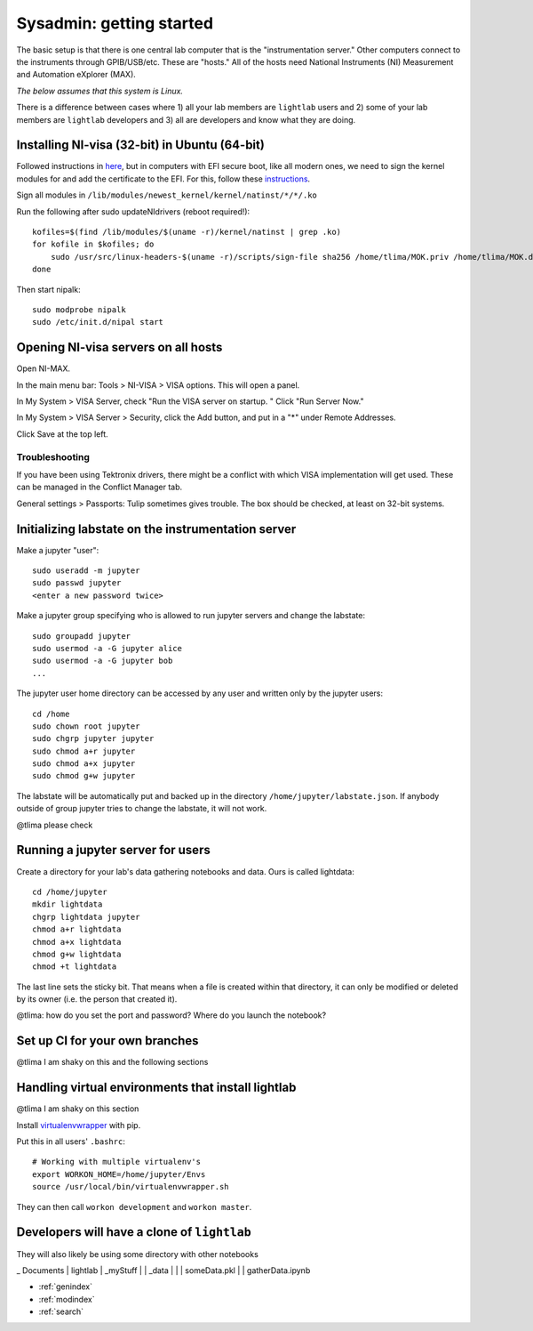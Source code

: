 Sysadmin: getting started
================================================
The basic setup is that there is one central lab computer that is the "instrumentation server." Other computers connect to the instruments through GPIB/USB/etc. These are "hosts." All of the hosts need National Instruments (NI) Measurement and Automation eXplorer (MAX).

*The below assumes that this system is Linux.*

There is a difference between cases where 1) all your lab members are ``lightlab`` users and 2) some of your lab members are ``lightlab`` developers and 3) all are developers and know what they are doing.


Installing NI-visa (32-bit) in Ubuntu (64-bit)
----------------------------------------------
Followed instructions in `here <http://forums.ni.com/t5/Linux-Users/Using-NI-VISA-with-Arch-Linux-or-Ubuntu-14-04/gpm-p/3462361#M2287>`_, but in computers with EFI secure boot, like all modern ones, we need to sign the kernel modules for and add the certificate to the EFI. For this, follow these `instructions <http://askubuntu.com/questions/762254/why-do-i-get-required-key-not-available-when-install-3rd-party-kernel-modules>`_.

Sign all modules in ``/lib/modules/newest_kernel/kernel/natinst/*/*/.ko``

Run the following after sudo updateNIdrivers (reboot required!)::

    kofiles=$(find /lib/modules/$(uname -r)/kernel/natinst | grep .ko)
    for kofile in $kofiles; do
        sudo /usr/src/linux-headers-$(uname -r)/scripts/sign-file sha256 /home/tlima/MOK.priv /home/tlima/MOK.der $kofile
    done

Then start nipalk::

    sudo modprobe nipalk
    sudo /etc/init.d/nipal start


Opening NI-visa servers on all hosts
------------------------------------
Open NI-MAX.

In the main menu bar: Tools > NI-VISA > VISA options. This will open a panel.

In My System > VISA Server, check "Run the VISA server on startup. " Click "Run Server Now."

In My System > VISA Server > Security, click the Add button, and put in a "*" under Remote Addresses.

Click Save at the top left.

Troubleshooting
***************
If you have been using Tektronix drivers, there might be a conflict with which VISA implementation will get used. These can be managed in the Conflict Manager tab.

General settings > Passports: Tulip sometimes gives trouble. The box should be checked, at least on 32-bit systems.


Initializing labstate on the instrumentation server
---------------------------------------------------
Make a jupyter "user"::

    sudo useradd -m jupyter
    sudo passwd jupyter
    <enter a new password twice>

Make a jupyter group specifying who is allowed to run jupyter servers and change the labstate::

    sudo groupadd jupyter
    sudo usermod -a -G jupyter alice
    sudo usermod -a -G jupyter bob
    ...

The jupyter user home directory can be accessed by any user and written only by the jupyter users::

    cd /home
    sudo chown root jupyter
    sudo chgrp jupyter jupyter
    sudo chmod a+r jupyter
    sudo chmod a+x jupyter
    sudo chmod g+w jupyter

The labstate will be automatically put and backed up in the directory ``/home/jupyter/labstate.json``. If anybody outside of group jupyter tries to change the labstate, it will not work.


@tlima please check


Running a jupyter server for users
----------------------------------
Create a directory for your lab's data gathering notebooks and data. Ours is called lightdata::

    cd /home/jupyter
    mkdir lightdata
    chgrp lightdata jupyter
    chmod a+r lightdata
    chmod a+x lightdata
    chmod g+w lightdata
    chmod +t lightdata

The last line sets the sticky bit. That means when a file is created within that directory, it can only be modified or deleted by its owner (i.e. the person that created it).

@tlima: how do you set the port and password? Where do you launch the notebook?


Set up CI for your own branches
------------------------------
@tlima I am shaky on this and the following sections


Handling virtual environments that install lightlab
---------------------------------------------------
@tlima I am shaky on this section

Install `virtualenvwrapper <http://virtualenvwrapper.readthedocs.io/en/latest/index.html>`_ with pip.

Put this in all users' ``.bashrc``::

    # Working with multiple virtualenv's
    export WORKON_HOME=/home/jupyter/Envs
    source /usr/local/bin/virtualenvwrapper.sh

They can then call ``workon development`` and ``workon master``.


Developers will have a clone of ``lightlab``
-----------------------------------------------
They will also likely be using some directory with other notebooks

_ Documents
| lightlab
| _myStuff
| | _data
| | | someData.pkl
| | gatherData.ipynb


* :ref:`genindex`
* :ref:`modindex`
* :ref:`search`
